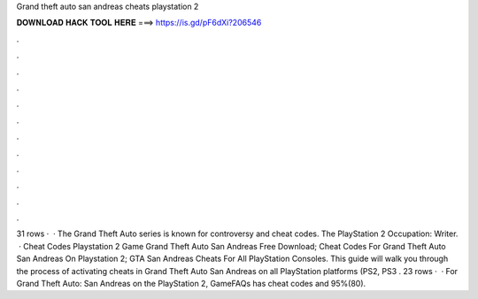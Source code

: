 Grand theft auto san andreas cheats playstation 2

𝐃𝐎𝐖𝐍𝐋𝐎𝐀𝐃 𝐇𝐀𝐂𝐊 𝐓𝐎𝐎𝐋 𝐇𝐄𝐑𝐄 ===> https://is.gd/pF6dXi?206546

.

.

.

.

.

.

.

.

.

.

.

.

31 rows ·  · The Grand Theft Auto series is known for controversy and cheat codes. The PlayStation 2 Occupation: Writer.  · Cheat Codes Playstation 2 Game Grand Theft Auto San Andreas Free Download; Cheat Codes For Grand Theft Auto San Andreas On Playstation 2; GTA San Andreas Cheats For All PlayStation Consoles. This guide will walk you through the process of activating cheats in Grand Theft Auto San Andreas on all PlayStation platforms (PS2, PS3 . 23 rows ·  · For Grand Theft Auto: San Andreas on the PlayStation 2, GameFAQs has cheat codes and 95%(80).